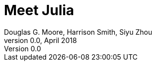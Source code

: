 = Meet Julia
Douglas G. Moore, Harrison Smith, Siyu Zhou
v0.0, April 2018
:source-highlighter: prettify
:stem: latexmath

